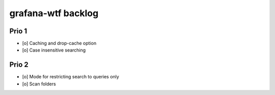 ###################
grafana-wtf backlog
###################


******
Prio 1
******
- [o] Caching and drop-cache option
- [o] Case insensitive searching


******
Prio 2
******
- [o] Mode for restricting search to queries only
- [o] Scan folders
